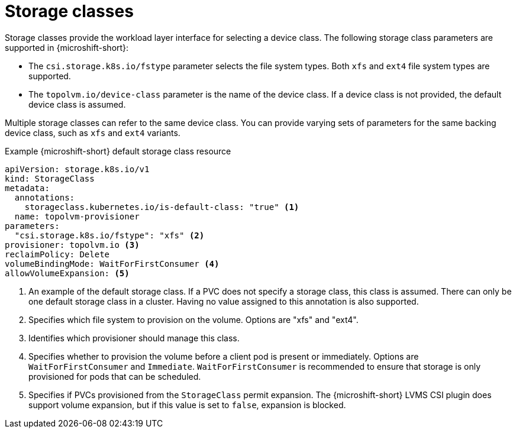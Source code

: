 // Module included in the following assemblies:
//
// microshift/volume-snapshots-microshift.adoc

:_mod-docs-content-type: CONCEPT
[id="microshift-storage-classes_{context}"]
= Storage classes

Storage classes provide the workload layer interface for selecting a device class. The following storage class parameters are supported in {microshift-short}:

* The `csi.storage.k8s.io/fstype` parameter selects the file system types. Both `xfs` and `ext4` file system types are supported.
* The `topolvm.io/device-class` parameter is the name of the device class. If a device class is not provided, the default device class is assumed.

Multiple storage classes can refer to the same device class. You can provide varying sets of parameters for the same backing device class, such as `xfs` and `ext4` variants.

.Example {microshift-short} default storage class resource
[source,yaml]
----
apiVersion: storage.k8s.io/v1
kind: StorageClass
metadata:
  annotations:
    storageclass.kubernetes.io/is-default-class: "true" <1>
  name: topolvm-provisioner
parameters:
  "csi.storage.k8s.io/fstype": "xfs" <2>
provisioner: topolvm.io <3>
reclaimPolicy: Delete
volumeBindingMode: WaitForFirstConsumer <4>
allowVolumeExpansion: <5>
----
<1> An example of the default storage class. If a PVC does not specify a storage class, this class is assumed. There can only be one default storage class in a cluster. Having no value assigned to this annotation is also supported.
<2> Specifies which file system to provision on the volume. Options are "xfs" and "ext4".
<3> Identifies which provisioner should manage this class.
<4> Specifies whether to provision the volume before a client pod is present or immediately. Options are `WaitForFirstConsumer` and `Immediate`. `WaitForFirstConsumer` is recommended to ensure that storage is only provisioned for pods that can be scheduled.
<5> Specifies if PVCs provisioned from the `StorageClass` permit expansion. The {microshift-short} LVMS CSI plugin does support volume expansion, but if this value is set to `false`, expansion is blocked.

